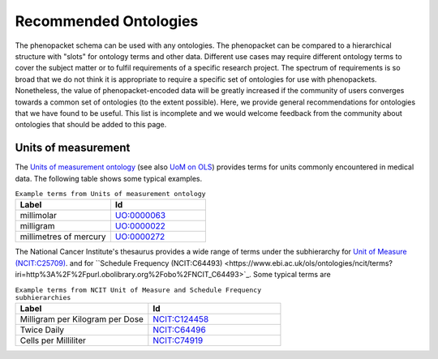 .. _rstrecommendedontologies:

**********************
Recommended Ontologies
**********************

The phenopacket schema can be used with any ontologies. The phenopacket can be compared to a hierarchical structure
with "slots" for ontology terms and other data. Different use cases may require different ontology terms to cover
the subject matter or to fulfil requirements of a specific research project. The spectrum of requirements is so broad
that we do not think it is appropriate to require a specific set of ontologies for use with phenopackets. Nonetheless,
the value of phenopacket-encoded data will be greatly increased if the community of users converges towards a common
set of ontologies (to the extent possible). Here, we provide general recommendations for ontologies that we have found
to be useful. This list is incomplete and we would welcome feedback from the community about ontologies that should be
added to this page.

Units of measurement
####################


The
`Units of measurement ontology <https://pubmed.ncbi.nlm.nih.gov/23060432/>`_
(see also `UoM on OLS <https://www.ebi.ac.uk/ols/ontologies/uo>`_) provides terms for units commonly encountered in
medical data. The following table shows some typical examples.


.. list-table:: ``Example terms from Units of measurement ontology``
   :widths: 50 50
   :header-rows: 1

   * - Label
     - Id
   * - millimolar
     - `UO:0000063 <https://www.ebi.ac.uk/ols/ontologies/uo/terms?iri=http%3A%2F%2Fpurl.obolibrary.org%2Fobo%2FUO_0000063>`_
   * - milligram
     - `UO:0000022 <https://www.ebi.ac.uk/ols/ontologies/uo/terms?iri=http%3A%2F%2Fpurl.obolibrary.org%2Fobo%2FUO_0000022>`_
   * - millimetres of mercury
     - `UO:0000272 <https://www.ebi.ac.uk/ols/ontologies/uo/terms?iri=http%3A%2F%2Fpurl.obolibrary.org%2Fobo%2FUO_0000272>`_

The National Cancer Institute's thesaurus provides a wide range of terms under
the subhierarchy for `Unit of Measure (NCIT:C25709) <https://www.ebi.ac.uk/ols/ontologies/ncit/terms?iri=http%3A%2F%2Fpurl.obolibrary.org%2Fobo%2FNCIT_C25709>`_.
and for ``Schedule Frequency (NCIT:C64493) <https://www.ebi.ac.uk/ols/ontologies/ncit/terms?iri=http%3A%2F%2Fpurl.obolibrary.org%2Fobo%2FNCIT_C64493>`_.
Some typical terms are

.. list-table:: ``Example terms from NCIT Unit of Measure and Schedule Frequency subhierarchies``
   :widths: 50 50
   :header-rows: 1

   * - Label
     - Id
   * - Milligram per Kilogram per Dose
     - `NCIT:C124458 <https://www.ebi.ac.uk/ols/ontologies/ncit/terms?iri=http%3A%2F%2Fpurl.obolibrary.org%2Fobo%2FNCIT_C124458>`_
   * - Twice Daily
     - `NCIT:C64496 <https://www.ebi.ac.uk/ols/ontologies/ncit/terms?iri=http%3A%2F%2Fpurl.obolibrary.org%2Fobo%2FNCIT_C64496>`_
   * - Cells per Milliliter
     - `NCIT:C74919 <https://www.ebi.ac.uk/ols/ontologies/ncit/terms?iri=http%3A%2F%2Fpurl.obolibrary.org%2Fobo%2FNCIT_C74919>`_




